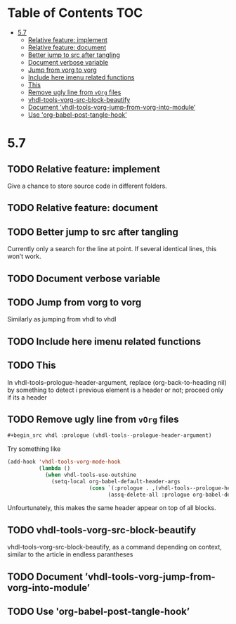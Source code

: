 * Table of Contents                                 :TOC:
:PROPERTIES:
:VISIBILITY: all
:END:

- [[#57][5.7]]
  - [[#relative-feature-implement][Relative feature: implement]]
  - [[#relative-feature-document][Relative feature: document]]
  - [[#better-jump-to-src-after-tangling][Better jump to src after tangling]]
  - [[#document-verbose-variable][Document verbose variable]]
  - [[#jump-from-vorg-to-vorg][Jump from vorg to vorg]]
  - [[#include-here-imenu-related-functions][Include here imenu related functions]]
  - [[#this][This]]
  - [[#remove-ugly-line-from-vorg-files][Remove ugly line from =vOrg= files]]
  - [[#vhdl-tools-vorg-src-block-beautify][vhdl-tools-vorg-src-block-beautify]]
  - [[#document-vhdl-tools-vorg-jump-from-vorg-into-module][Document ’vhdl-tools-vorg-jump-from-vorg-into-module’]]
  - [[#use-org-babel-post-tangle-hook][Use 'org-babel-post-tangle-hook’]]

* 5.7

** TODO Relative feature: implement

Give a chance to store source code in different folders.

** TODO Relative feature: document

** TODO Better jump to src after tangling

Currently only a search for the line at point. If several identical
lines, this won’t work.

** TODO Document verbose variable

** TODO Jump from vorg to vorg

Similarly as jumping from vhdl to vhdl

** TODO Include here imenu related functions

** TODO This

In vhdl-tools--prologue-header-argument, replace (org-back-to-heading nil) by
something to detect i previous element is a header or not; proceed only if its a header

** TODO Remove ugly line from =vOrg= files

#+begin_src org :tangle no
  #+begin_src vhdl :prologue (vhdl-tools--prologue-header-argument)
#+end_src

Try something like

#+begin_src emacs-lisp :tangle no
  (add-hook 'vhdl-tools-vorg-mode-hook
            (lambda ()
              (when vhdl-tools-use-outshine
                (setq-local org-babel-default-header-args
                            (cons `(:prologue . ,(vhdl-tools--prologue-header-argument))
                                  (assq-delete-all :prologue org-babel-default-header-args))))))
#+end_src

Unfourtunately, this makes the same header appear on top of all blocks.

** TODO vhdl-tools-vorg-src-block-beautify

vhdl-tools-vorg-src-block-beautify, as a command depending on context,
similar to the article in endless parantheses

** TODO Document ’vhdl-tools-vorg-jump-from-vorg-into-module’

** TODO Use 'org-babel-post-tangle-hook’
